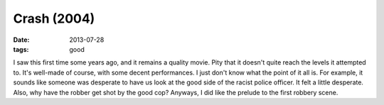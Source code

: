 Crash (2004)
============

:date: 2013-07-28
:tags: good



I saw this first time some years ago, and it remains a quality
movie. Pity that it doesn't quite reach the levels it attempted
to. It's well-made of course, with some decent performances. I just
don't know what the point of it all is. For example, it sounds like
someone was desperate to have us look at the good side of the racist
police officer. It felt a little desperate. Also, why have the robber
get shot by the good cop? Anyways, I did like the prelude to the first
robbery scene.
